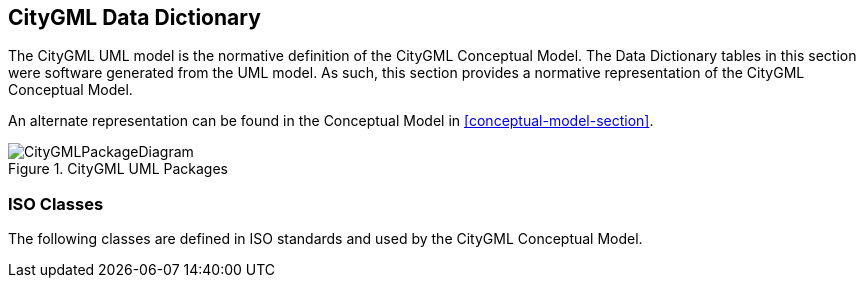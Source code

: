 [[data-dictionary-section]]
== CityGML Data Dictionary

The CityGML UML model is the normative definition of the CityGML Conceptual Model. The Data Dictionary tables in this section were software generated from the UML model. As such, this section provides a normative representation of the CityGML Conceptual Model.

An alternate representation can be found in the Conceptual Model in <<conceptual-model-section>>.

[[data-dictionary-package-diagram]]
.CityGML UML Packages
image::figures/CityGMLPackageDiagram.png[]

[[ISO-classes-dd]]
=== ISO Classes

The following classes are defined in ISO standards and used by the CityGML Conceptual Model.

[lutaml_uml_datamodel_description,../../xmi-full/full-242.xmi,packages_config_lutaml_data_dictionary.yml]
----
----
